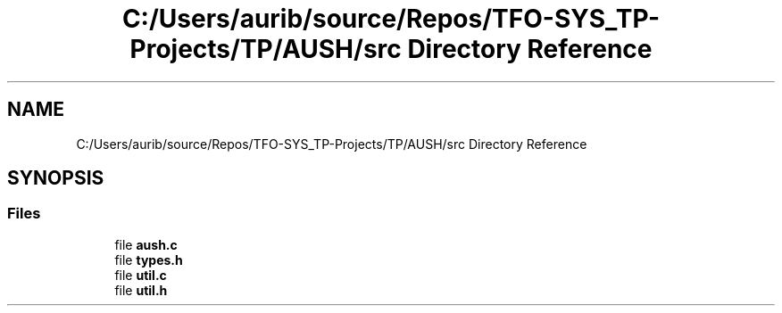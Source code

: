 .TH "C:/Users/aurib/source/Repos/TFO-SYS_TP-Projects/TP/AUSH/src Directory Reference" 3 "Mon Apr 5 2021" "AUSH" \" -*- nroff -*-
.ad l
.nh
.SH NAME
C:/Users/aurib/source/Repos/TFO-SYS_TP-Projects/TP/AUSH/src Directory Reference
.SH SYNOPSIS
.br
.PP
.SS "Files"

.in +1c
.ti -1c
.RI "file \fBaush\&.c\fP"
.br
.ti -1c
.RI "file \fBtypes\&.h\fP"
.br
.ti -1c
.RI "file \fButil\&.c\fP"
.br
.ti -1c
.RI "file \fButil\&.h\fP"
.br
.in -1c
